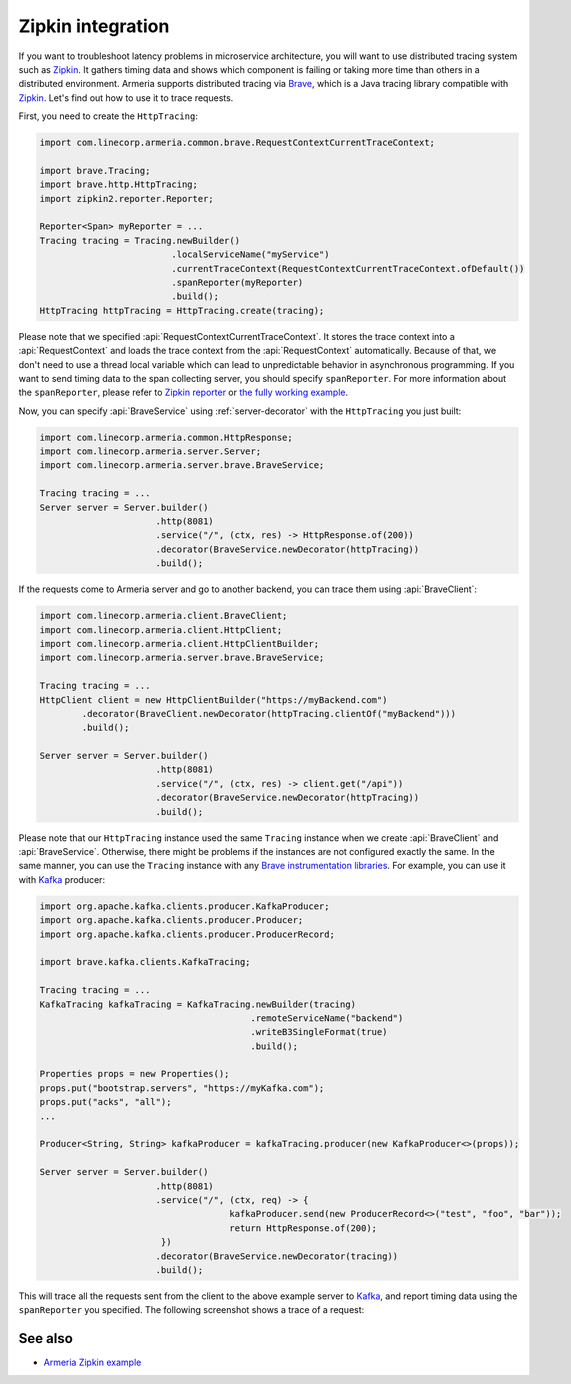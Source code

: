 .. _advanced-zipkin:

Zipkin integration
==================

If you want to troubleshoot latency problems in microservice architecture, you will want to use distributed
tracing system such as `Zipkin <https://zipkin.io/>`_. It gathers timing data and shows which component is
failing or taking more time than others in a distributed environment. Armeria supports distributed tracing via
`Brave <https://github.com/openzipkin/brave/>`_, which is a Java tracing library compatible with
`Zipkin <https://zipkin.io/>`_. Let's find out how to use it to trace requests.

First, you need to create the ``HttpTracing``:

.. code-block:: java

    import com.linecorp.armeria.common.brave.RequestContextCurrentTraceContext;

    import brave.Tracing;
    import brave.http.HttpTracing;
    import zipkin2.reporter.Reporter;

    Reporter<Span> myReporter = ...
    Tracing tracing = Tracing.newBuilder()
                             .localServiceName("myService")
                             .currentTraceContext(RequestContextCurrentTraceContext.ofDefault())
                             .spanReporter(myReporter)
                             .build();
    HttpTracing httpTracing = HttpTracing.create(tracing);

Please note that we specified :api:`RequestContextCurrentTraceContext`. It stores the trace context into a
:api:`RequestContext` and loads the trace context from the :api:`RequestContext` automatically. Because of that,
we don't need to use a thread local variable which can lead to unpredictable behavior in asynchronous
programming. If you want to send timing data to the span collecting server, you should specify ``spanReporter``.
For more information about the ``spanReporter``, please refer to
`Zipkin reporter <https://github.com/openzipkin/zipkin-reporter-java>`_ or
`the fully working example <https://github.com/openzipkin-contrib/zipkin-armeria-example>`_.

Now, you can specify :api:`BraveService` using :ref:`server-decorator` with the ``HttpTracing`` you just built:

.. code-block:: java

    import com.linecorp.armeria.common.HttpResponse;
    import com.linecorp.armeria.server.Server;
    import com.linecorp.armeria.server.brave.BraveService;

    Tracing tracing = ...
    Server server = Server.builder()
                          .http(8081)
                          .service("/", (ctx, res) -> HttpResponse.of(200))
                          .decorator(BraveService.newDecorator(httpTracing))
                          .build();

If the requests come to Armeria server and go to another backend, you can trace them using
:api:`BraveClient`:

.. code-block:: java

    import com.linecorp.armeria.client.BraveClient;
    import com.linecorp.armeria.client.HttpClient;
    import com.linecorp.armeria.client.HttpClientBuilder;
    import com.linecorp.armeria.server.brave.BraveService;

    Tracing tracing = ...
    HttpClient client = new HttpClientBuilder("https://myBackend.com")
            .decorator(BraveClient.newDecorator(httpTracing.clientOf("myBackend")))
            .build();

    Server server = Server.builder()
                          .http(8081)
                          .service("/", (ctx, res) -> client.get("/api"))
                          .decorator(BraveService.newDecorator(httpTracing))
                          .build();

Please note that our ``HttpTracing`` instance used the same ``Tracing`` instance when we
create :api:`BraveClient` and :api:`BraveService`. Otherwise, there might be problems if the instances are not
configured exactly the same.
In the same manner, you can use the ``Tracing`` instance with any
`Brave instrumentation libraries <https://github.com/openzipkin/brave/tree/master/instrumentation>`_.
For example, you can use it with `Kafka <https://kafka.apache.org/>`_ producer:

.. code-block:: java

    import org.apache.kafka.clients.producer.KafkaProducer;
    import org.apache.kafka.clients.producer.Producer;
    import org.apache.kafka.clients.producer.ProducerRecord;

    import brave.kafka.clients.KafkaTracing;

    Tracing tracing = ...
    KafkaTracing kafkaTracing = KafkaTracing.newBuilder(tracing)
                                            .remoteServiceName("backend")
                                            .writeB3SingleFormat(true)
                                            .build();

    Properties props = new Properties();
    props.put("bootstrap.servers", "https://myKafka.com");
    props.put("acks", "all");
    ...

    Producer<String, String> kafkaProducer = kafkaTracing.producer(new KafkaProducer<>(props));

    Server server = Server.builder()
                          .http(8081)
                          .service("/", (ctx, req) -> {
                                        kafkaProducer.send(new ProducerRecord<>("test", "foo", "bar"));
                                        return HttpResponse.of(200);
                           })
                          .decorator(BraveService.newDecorator(tracing))
                          .build();

This will trace all the requests sent from the client to the above example server to
`Kafka <https://kafka.apache.org/>`_, and report timing data using the ``spanReporter`` you specified.
The following screenshot shows a trace of a request:

.. image:: _images/zipkin_1.png

See also
--------

- `Armeria Zipkin example <https://github.com/openzipkin-contrib/zipkin-armeria-example>`_
